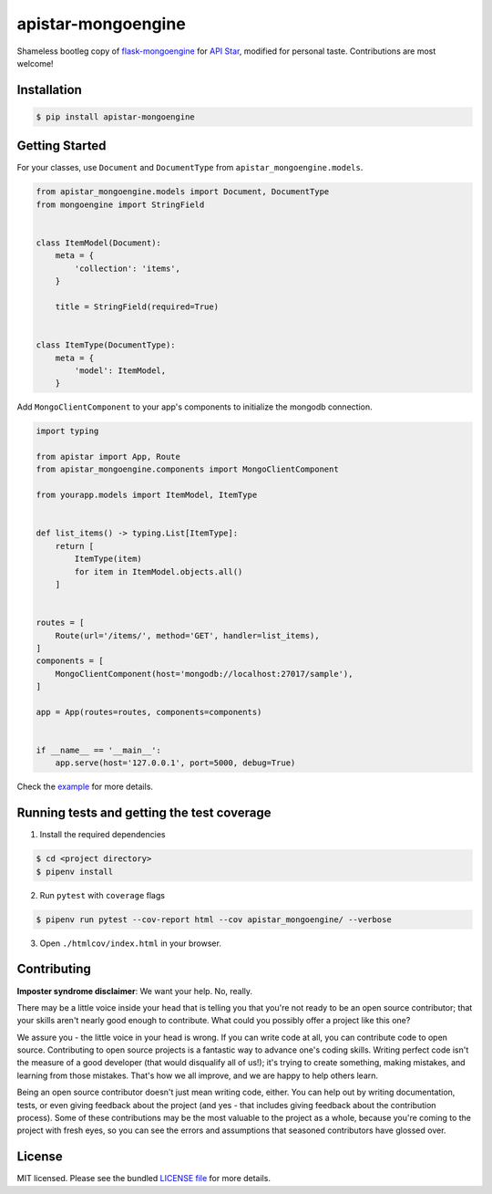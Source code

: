 apistar-mongoengine
===================

|development status| |pypi version|

.. |development status| image:: https://img.shields.io/badge/development%20status-planning-lightgrey.svg
   :target: https://github.com/njncalub/apistar-mongoengine/issues

.. |pypi version| image:: https://img.shields.io/badge/version-0.0.5-blue.svg
   :target: https://pypi.org/project/apistar-mongoengine/0.0.5

Shameless bootleg copy of `flask-mongoengine <https://github.com/MongoEngine/flask-mongoengine/>`_ for `API Star <https://github.com/encode/apistar>`_, modified for personal taste. Contributions are most welcome!

Installation
------------

.. code:: bash

    $ pip install apistar-mongoengine

Getting Started
---------------

For your classes, use ``Document`` and ``DocumentType`` from ``apistar_mongoengine.models``.

.. code:: python

    from apistar_mongoengine.models import Document, DocumentType
    from mongoengine import StringField


    class ItemModel(Document):
        meta = {
            'collection': 'items',
        }

        title = StringField(required=True)


    class ItemType(DocumentType):
        meta = {
            'model': ItemModel,
        }


Add ``MongoClientComponent`` to your app's components to initialize the mongodb connection.

.. code:: python

    import typing

    from apistar import App, Route
    from apistar_mongoengine.components import MongoClientComponent

    from yourapp.models import ItemModel, ItemType


    def list_items() -> typing.List[ItemType]:
        return [
            ItemType(item)
            for item in ItemModel.objects.all()
        ]


    routes = [
        Route(url='/items/', method='GET', handler=list_items),
    ]
    components = [
        MongoClientComponent(host='mongodb://localhost:27017/sample'),
    ]

    app = App(routes=routes, components=components)


    if __name__ == '__main__':
        app.serve(host='127.0.0.1', port=5000, debug=True)

Check the `example <https://github.com/njncalub/apistar-mongoengine/tree/master/example>`_ for more details.

Running tests and getting the test coverage
-------------------------------------------

1. Install the required dependencies

.. code:: bash

    $ cd <project directory>
    $ pipenv install

2. Run ``pytest`` with ``coverage`` flags

.. code:: bash

    $ pipenv run pytest --cov-report html --cov apistar_mongoengine/ --verbose

3. Open ``./htmlcov/index.html`` in your browser.

Contributing
------------

**Imposter syndrome disclaimer**: We want your help. No, really.

There may be a little voice inside your head that is telling you that you're not ready to be an open source contributor; that your skills aren't nearly good enough to contribute. What could you possibly offer a project like this one?

We assure you - the little voice in your head is wrong. If you can write code at all, you can contribute code to open source. Contributing to open source projects is a fantastic way to advance one's coding skills. Writing perfect code isn't the measure of a good developer (that would disqualify all of us!); it's trying to create something, making mistakes, and learning from those mistakes. That's how we all improve, and we are happy to help others learn.

Being an open source contributor doesn't just mean writing code, either. You can help out by writing documentation, tests, or even giving feedback about the project (and yes - that includes giving feedback about the contribution process). Some of these contributions may be the most valuable to the project as a whole, because you're coming to the project with fresh eyes, so you can see the errors and assumptions that seasoned contributors have glossed over.

License
-------

MIT licensed. Please see the bundled `LICENSE file <https://github.com/njncalub/apistar-mongoengine/blob/master/LICENSE>`_ for more details.

